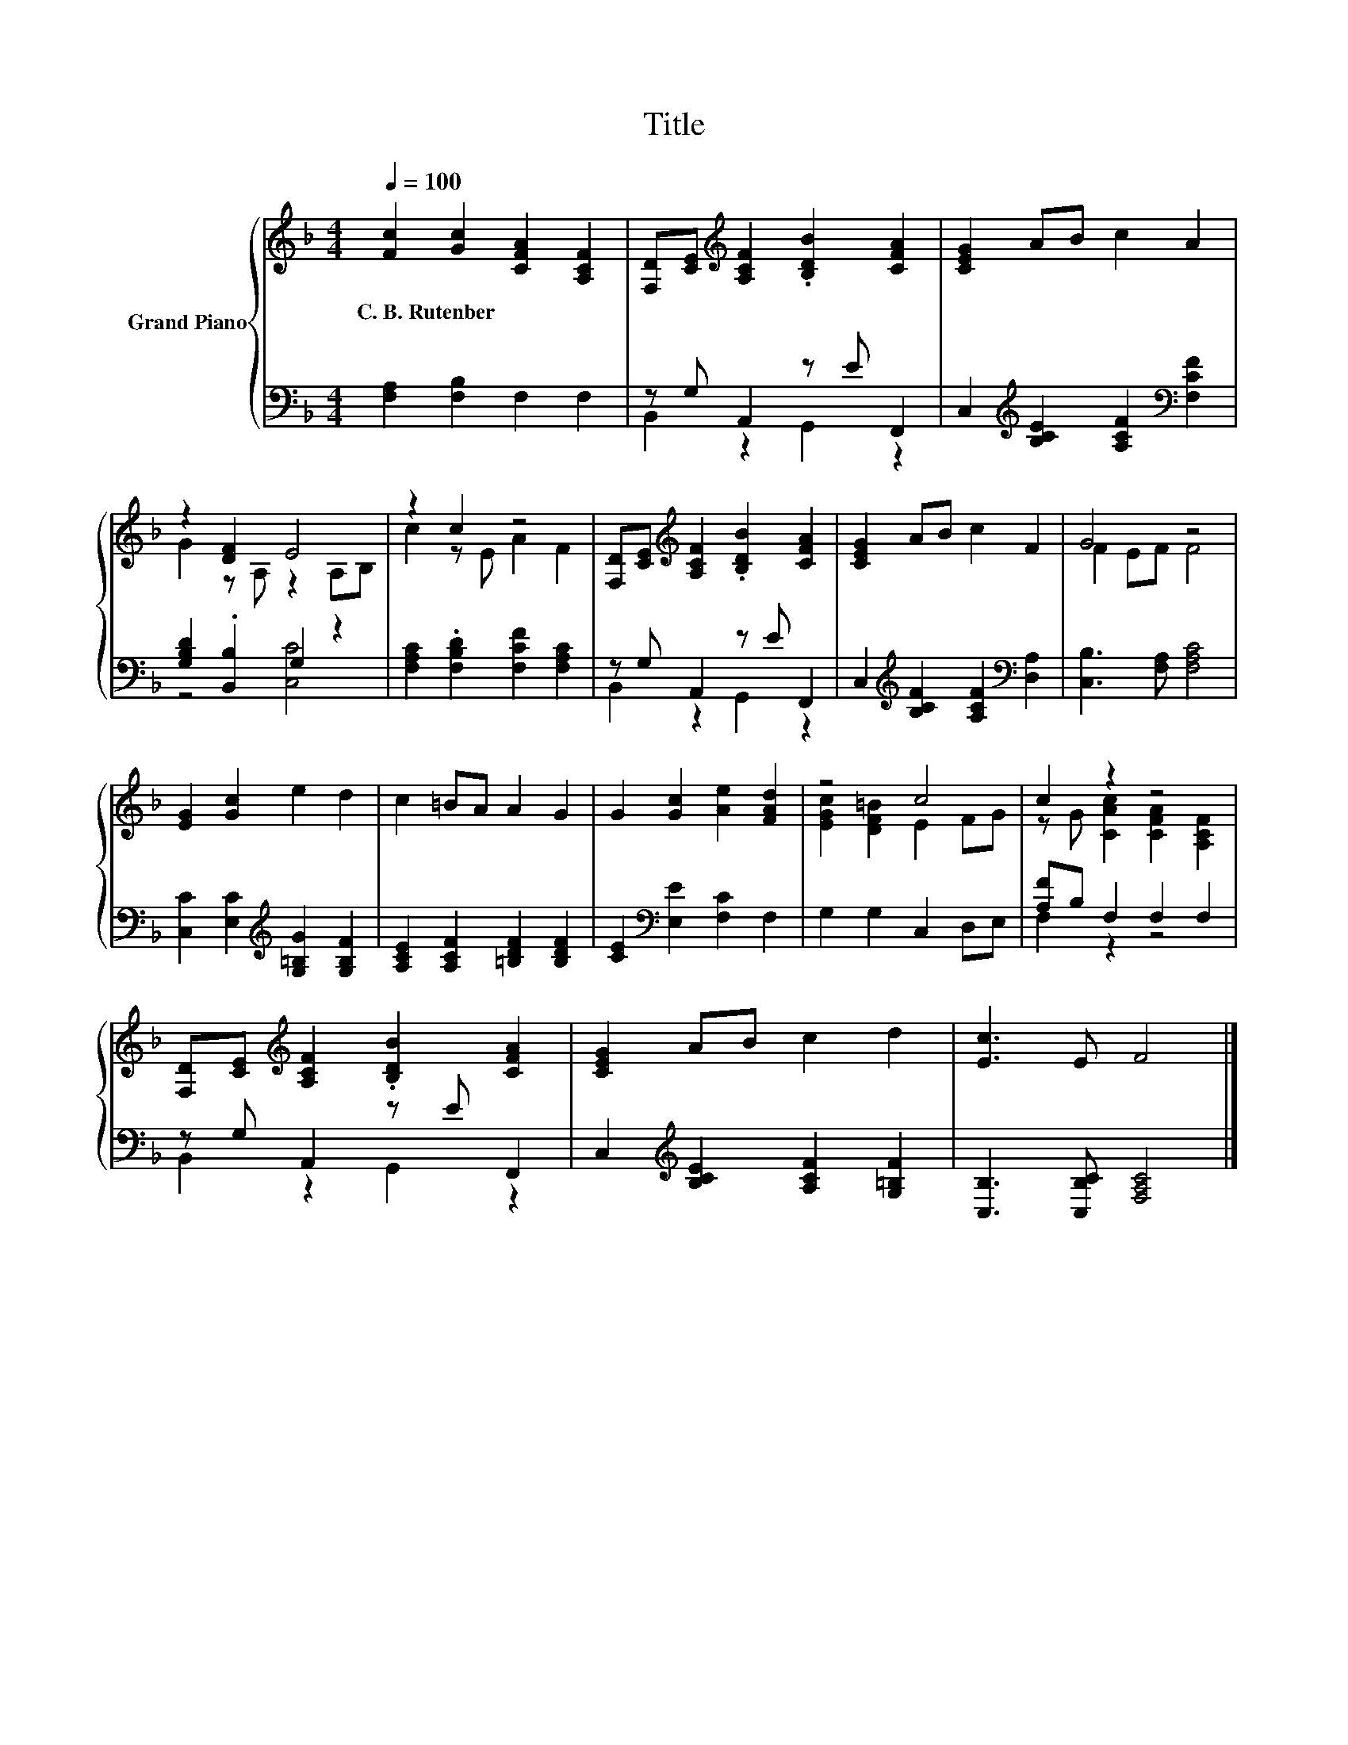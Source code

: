 X:1
T:Title
%%score { ( 1 4 ) | ( 2 3 ) }
L:1/8
Q:1/4=100
M:4/4
K:F
V:1 treble nm="Grand Piano"
V:4 treble 
V:2 bass 
V:3 bass 
V:1
 [Fc]2 [Gc]2 [CFA]2 [A,CF]2 | [F,D][CE][K:treble] [A,CF]2 .[B,DB]2 [CFA]2 | [CEG]2 AB c2 A2 | %3
w: C.~B.~Rutenber * * *|||
 z2 [DF]2 E4 | z2 c2 z4 | [F,D][CE][K:treble] [A,CF]2 .[B,DB]2 [CFA]2 | [CEG]2 AB c2 F2 | G4 z4 | %8
w: |||||
 [EG]2 [Gc]2 e2 d2 | c2 =BA A2 G2 | G2 [Gc]2 [Ae]2 [FAd]2 | z4 c4 | c2 z2 z4 | %13
w: |||||
 [F,D][CE][K:treble] [A,CF]2 .[B,DB]2 [CFA]2 | [CEG]2 AB c2 d2 | [Ec]3 E F4 |] %16
w: |||
V:2
 [F,A,]2 [F,B,]2 F,2 F,2 | z G, A,,2 z E F,,2 | C,2[K:treble] [B,CE]2 [A,CF]2[K:bass] [F,CF]2 | %3
 [G,B,D]2 .[B,,B,]2 G,2 z2 | [F,A,C]2 .[F,B,D]2 [F,CF]2 [F,A,C]2 | z G, A,,2 z E F,,2 | %6
 C,2[K:treble] [B,CF]2 [A,CF]2[K:bass] [D,A,]2 | [C,B,]3 [F,A,] [F,A,C]4 | %8
 [C,C]2 [E,C]2[K:treble] [G,=B,G]2 [G,B,F]2 | [A,CE]2 [A,CF]2 [=B,DF]2 [B,DF]2 | %10
 [CE]2[K:bass] [E,E]2 [F,C]2 F,2 | G,2 G,2 C,2 D,E, | [A,F]B, F,2 F,2 F,2 | z G, A,,2 z E F,,2 | %14
 C,2[K:treble] [B,CE]2 [A,CF]2 [G,=B,F]2 | [C,B,]3 [C,B,C] [F,A,C]4 |] %16
V:3
 x8 | B,,2 z2 G,,2 z2 | x2[K:treble] x4[K:bass] x2 | z4 [C,C]4 | x8 | B,,2 z2 G,,2 z2 | %6
 x2[K:treble] x4[K:bass] x2 | x8 | x4[K:treble] x4 | x8 | x2[K:bass] x6 | x8 | F,2 z2 z4 | %13
 B,,2 z2 G,,2 z2 | x2[K:treble] x6 | x8 |] %16
V:4
 x8 | x2[K:treble] x6 | x8 | G2 z A, z2 A,B, | c2 z E A2 F2 | x2[K:treble] x6 | x8 | F2 EF F4 | %8
 x8 | x8 | x8 | [EGc]2 [DF=B]2 E2 FG | z G [CAc]2 [CFA]2 [A,CF]2 | x2[K:treble] x6 | x8 | x8 |] %16

